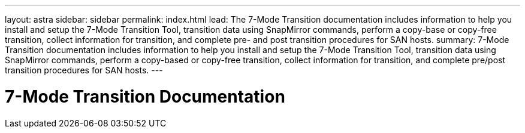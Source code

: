 ---
layout: astra
sidebar: sidebar
permalink: index.html
lead: The 7-Mode Transition documentation includes information to help you install and setup the 7-Mode Transition Tool, transition data using SnapMirror commands, perform a copy-base or copy-free transition, collect information for transition, and complete pre- and post transition procedures for SAN hosts.
summary: 7-Mode Transition documentation includes information to help you install and setup the 7-Mode Transition Tool, transition data using SnapMirror commands, perform a copy-based or copy-free transition, collect information for transition, and complete pre/post transition procedures for SAN hosts.
---

= 7-Mode Transition Documentation
:hardbreaks:
:nofooter:
:icons: font
:linkattrs:
:imagesdir: ./media/
